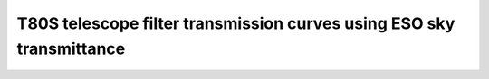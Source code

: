 T80S telescope filter transmission curves using ESO sky transmittance
-------------------------------------------

.. image:: splus_filters.png
